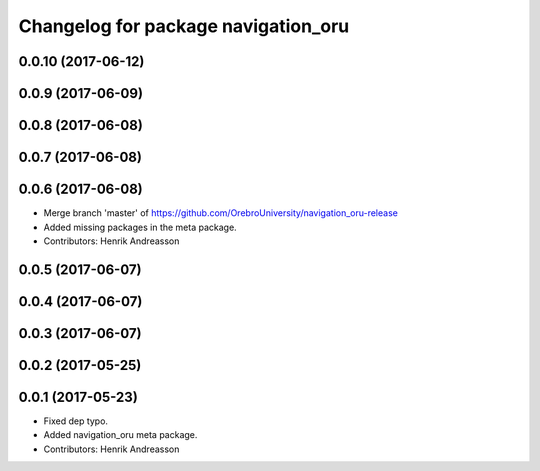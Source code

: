 ^^^^^^^^^^^^^^^^^^^^^^^^^^^^^^^^^^^^
Changelog for package navigation_oru
^^^^^^^^^^^^^^^^^^^^^^^^^^^^^^^^^^^^

0.0.10 (2017-06-12)
-------------------

0.0.9 (2017-06-09)
------------------

0.0.8 (2017-06-08)
------------------

0.0.7 (2017-06-08)
------------------

0.0.6 (2017-06-08)
------------------
* Merge branch 'master' of https://github.com/OrebroUniversity/navigation_oru-release
* Added missing packages in the meta package.
* Contributors: Henrik Andreasson

0.0.5 (2017-06-07)
------------------

0.0.4 (2017-06-07)
------------------

0.0.3 (2017-06-07)
------------------

0.0.2 (2017-05-25)
------------------

0.0.1 (2017-05-23)
------------------
* Fixed dep typo.
* Added navigation_oru meta package.
* Contributors: Henrik Andreasson
